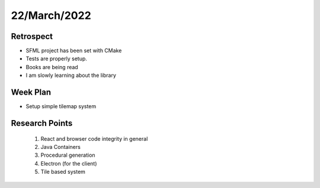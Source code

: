 .. _week-12:

22/March/2022
==============================================

Retrospect
------------------------
- SFML project has been set with CMake
- Tests are properly setup.
- Books are being read
- I am slowly learning about the library

Week Plan
------------------------
- Setup simple tilemap system

Research Points
-----------------
	1. React and browser code integrity in general
	2. Java Containers
	3. Procedural generation
	4. Electron (for the client)
	5. Tile based system